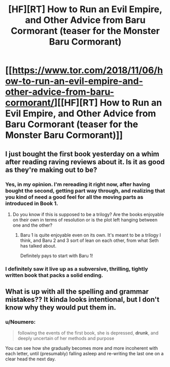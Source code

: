 #+TITLE: [HF][RT] How to Run an Evil Empire, and Other Advice from Baru Cormorant (teaser for the Monster Baru Cormorant)

* [[https://www.tor.com/2018/11/06/how-to-run-an-evil-empire-and-other-advice-from-baru-cormorant/][[HF][RT] How to Run an Evil Empire, and Other Advice from Baru Cormorant (teaser for the Monster Baru Cormorant)]]
:PROPERTIES:
:Author: tvcgrid
:Score: 22
:DateUnix: 1541888662.0
:DateShort: 2018-Nov-11
:END:

** I just bought the first book yesterday on a whim after reading raving reviews about it. Is it as good as they're making out to be?
:PROPERTIES:
:Author: MadMax0526
:Score: 2
:DateUnix: 1541944373.0
:DateShort: 2018-Nov-11
:END:

*** Yes, in my opinion. I'm rereading it right now, after having bought the second, getting part way through, and realizing that you kind of need a good feel for all the moving parts as introduced in Book 1.
:PROPERTIES:
:Author: CoronaPollentia
:Score: 3
:DateUnix: 1541945157.0
:DateShort: 2018-Nov-11
:END:

**** Do you know if this is supposed to be a trilogy? Are the books enjoyable on their own in terms of resolution or is the plot left hanging between one and the other?
:PROPERTIES:
:Author: SimoneNonvelodico
:Score: 1
:DateUnix: 1541951004.0
:DateShort: 2018-Nov-11
:END:

***** Baru 1 is quite enjoyable even on its own. It's meant to be a trilogy I think, and Baru 2 and 3 sort of lean on each other, from what Seth has talked about.

Definitely pays to start with Baru 1!
:PROPERTIES:
:Author: tvcgrid
:Score: 2
:DateUnix: 1541951752.0
:DateShort: 2018-Nov-11
:END:


*** I definitely saw it live up as a subversive, thrilling, tightly written book that packs a solid ending.
:PROPERTIES:
:Author: tvcgrid
:Score: 1
:DateUnix: 1541951827.0
:DateShort: 2018-Nov-11
:END:


** What is up with all the spelling and grammar mistakes?? It kinda looks intentional, but I don't know why they would put them in.
:PROPERTIES:
:Author: causalchain
:Score: 1
:DateUnix: 1541972946.0
:DateShort: 2018-Nov-12
:END:

*** u/Noumero:
#+begin_quote
  following the events of the first book, she is depressed, *drunk*, and deeply uncertain of her methods and purpose
#+end_quote

You can see how she gradually becomes more and more incoherent with each letter, until (presumably) falling asleep and re-writing the last one on a clear head the next day.
:PROPERTIES:
:Author: Noumero
:Score: 7
:DateUnix: 1541974051.0
:DateShort: 2018-Nov-12
:END:

